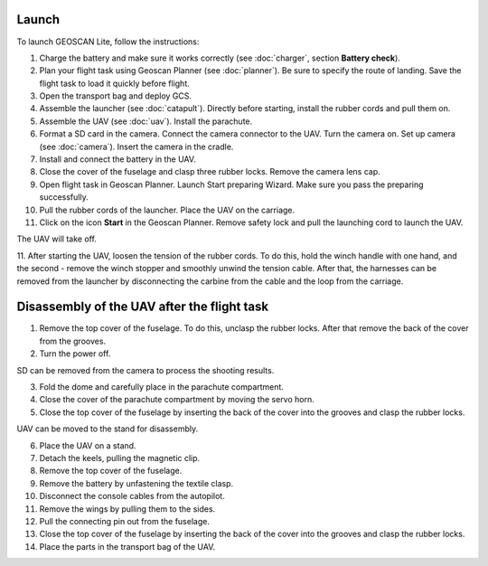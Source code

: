 Launch
=========

To launch GEOSCAN Lite, follow the instructions:


1) Charge the battery and make sure it works correctly (see :doc:`charger`, section **Battery check**).
2) Plan your flight task using Geoscan Planner (see :doc:`planner`). Be sure to specify the route of landing. Save the flight task to load it quickly before flight.
3) Open the transport bag and deploy GCS.
4) Assemble the launcher (see :doc:`catapult`). Directly before starting, install the rubber cords and pull them on.
5) Assemble the UAV (see :doc:`uav`). Install the parachute.
6) Format a SD card in the camera. Connect the camera connector to the UAV. Turn the camera on. Set up camera (see :doc:`camera`). Insert the camera in the cradle.
7) Install and connect the battery in the UAV.
8) Close the cover of the fuselage and clasp three rubber locks. Remove the camera lens cap.
9) Open flight task in Geoscan Planner. Launch Start preparing Wizard. Make sure you pass the preparing successfully.
10) Pull the rubber cords of the launcher. Place the UAV on the carriage.
11) Click on the icon **Start** in the Geoscan Planner. Remove safety lock and pull the launching cord to launch the UAV.

The UAV will take off.

11. After starting the UAV, loosen the tension of the rubber cords. To do this, hold the winch handle with one hand, and the second - remove the winch stopper and smoothly unwind the tension cable.
After that, the harnesses can be removed from the launcher by disconnecting the carbine from the cable and the loop from the carriage.


Disassembly of the UAV after the flight task
====================================================

1) Remove the top cover of the fuselage. To do this, unclasp the rubber locks. After that remove the back of the cover from the grooves.
2) Turn the power off.

SD can be removed from the camera to process the shooting results.

3) Fold the dome and carefully place in the parachute compartment.
4) Close the cover of the parachute compartment by moving the servo horn.
5) Close the top cover of the fuselage by inserting the back of the cover into the grooves and clasp the rubber locks.

UAV can be moved to the stand for disassembly.

6) Place the UAV on a stand.
7) Detach the keels, pulling the magnetic clip.
8) Remove the top cover of the fuselage.
9) Remove the battery by unfastening the textile clasp.
10) Disconnect the console cables from the autopilot.
11) Remove the wings by pulling them to the sides.
12) Pull the connecting pin out from the fuselage.
13) Close the top cover of the fuselage by inserting the back of the cover into the grooves and clasp the rubber locks.
14) Place the parts in the transport bag of the UAV.